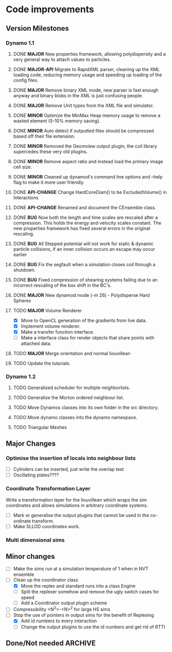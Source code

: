 #+STARTUP: overview
#+STARTUP: hidestars
#+TYP_TODO: TODO MAYBE WAITING NEXT DONE
#+TAGS: OFFICE(o) CODE(c) HOME(h)

* Code improvements
** Version Milestones
*** Dynamo 1.1
**** DONE *MAJOR* New properties framework, allowing polydispersity and a very general way to attach values to particles.
**** DONE *MAJOR-API* Migrate to RapidXML parser, cleaning up the XML loading code, reducing memory usage and speeding up loading of the config files.
**** DONE *MAJOR* Remove binary XML mode, new parser is fast enough anyway and binary blobs in the XML is just confusing people.
**** DONE *MAJOR* Remove Unit types from the XML file and simulator.
**** DONE *MINOR* Optimize the MinMax Heap memory usage to remove a wasted element (5-10% memory saving).
**** DONE *MINOR* Auto detect if outputted files should be compressed based off their file extension.
**** DONE *MINOR* Removed the Geomview output plugin, the coil library supercedes these very old plugins.
**** DONE *MINOR* Remove aspect ratio and instead load the primary image cell size.
**** DONE *MINOR* Cleaned up dynamod's command line options and --help flag to make it more user friendly.
**** DONE *API-CHANGE* Change HardCoreDiam() to be ExcludedVolume() in Interactions
**** DONE *API-CHANGE* Renamed and document the CEnsemble class.
**** DONE *BUG* Now both the length and time scales are rescaled after a compression. This holds the energy and velocity scales constant. The new properties framework has fixed several errors in the original rescaling.
**** DONE *BUG* All Stepped potential will not work for static & dynamic particle collisions, if an inner collision occurs an escape may occur earlier
**** DONE *BUG* Fix the segfault when a simulation closes coil through a shutdown.
**** DONE *BUG* Fixed compression of shearing systems failing due to an incorrect rescaling of the box shift in the BC's.
**** DONE *MAJOR* New dynamod mode (-m 26) - Polydisperse Hard Spheres
**** TODO *MAJOR* Volume Renderer
     - [X] Move to OpenCL generation of the gradients from live data.
     - [X] Implement volume renderer.
     - [X] Make a transfer function interface.
     - [ ] Make a interface class for render objects that share points with attached data.
**** TODO *MAJOR* Merge orientation and normal liouvillean
**** TODO Update the tutorials.
*** Dynamo 1.2
**** TODO Generalized scheduler for multiple neighborlists.
**** TODO Generalize the Morton ordered neighbour list.
**** TODO Move Dynamos classes into its own folder in the src directory.
**** TODO Move dynamo classes into the dynamo namespace.
**** TODO Triangular Meshes
** Major Changes
*** Optimise the insertion of locals into neighbour lists
    - [ ] Cylinders can be inserted, just write the overlap test
    - [ ] Oscillating plates????
*** Coordinate Transformation Layer
    Write a transformation layer for the liouvillean which wraps the
    sim coordinates and allows simulations in arbitrary coordinate
    systems.
  - [ ] Mark or generalise the output plugins that cannot be used in
    the co-ordinate transform.
  - [ ] Make SLLOD coordinates work.
*** Multi dimensional sims
** Minor changes 
   - [ ] Make the sims run at a simulation temperature of 1 when in NVT ensemble
   - [-] Clean up the coordinator class
    - [X] Move the replex and standard runs into a class Engine
    - [ ] Split the replexer somehow and remove the ugly switch cases for speed
    - [ ] Add a Coordinator output plugin scheme
   - [ ] Compressibility <N^2>-<N>^2 for large HS sims
   - [-] Stop the use of pointers in output sims for the benefit of Replexing
    - [X] Add id numbers to every interaction
    - [-] Change the output plugins to use the id numbers and get rid of RTTI
** Done/Not needed 						       :ARCHIVE:
  - [X] Cells smaller than required plus overlinking may be quicker
    with lightweight transitions
  - [X] On cell update of the bounded queue check wether the local
    minimum changed, may be faster [[file:code/isss/schedulers/multlist.cpp][file,]] CELL EVENTS CHANGE LOCAL
    MINIMA
  - [X] Localise global events inside the scheduler - Done for multlist
  - [X] In compression dynamics, add the stream velocity on
    initialisation like SLLOD. NOT REALLY WHAT YOU WANT BOUNDARY CONDITIONS ARE INCORRECT
  - [X] Place Andersen walls thermostat inside the Liouvillean code where it belongs
  - [X] Make the Replexer engine automatically do the max collisions
  - [X] Experiment with the new vector class
  VECTOR COSTS ARE OPTIMISED AWAY ANYWAY with -O2
  - [-] Store inverse mass? will reduce alot of divides when
    calculating mu and delta p, NO POINT ITS THE MEMORY THAT'S SLOW
  - [-] Add autodetection of walls into geomview plugin NOT NEEDED POVRAY DOES THIS
  - [X] Play with the new boost accumulators and ring buffer
  - [X] Collision sentinel for low density sims
*** DONE Stepped potentials			:ARCHIVE:
    CLOSED: [2009-09-19 Sat 21:46]
    - [X] Make a generalised interface for captures, remove the hashed
      set to another class
    - [X] Implement a multistep hash bins
    - [X] Implement a stepped interaction potential
*** DONE Implement Parallel Hard Cubes		:ARCHIVE:
    CLOSED: [2009-06-10 Wed 07:58]    
